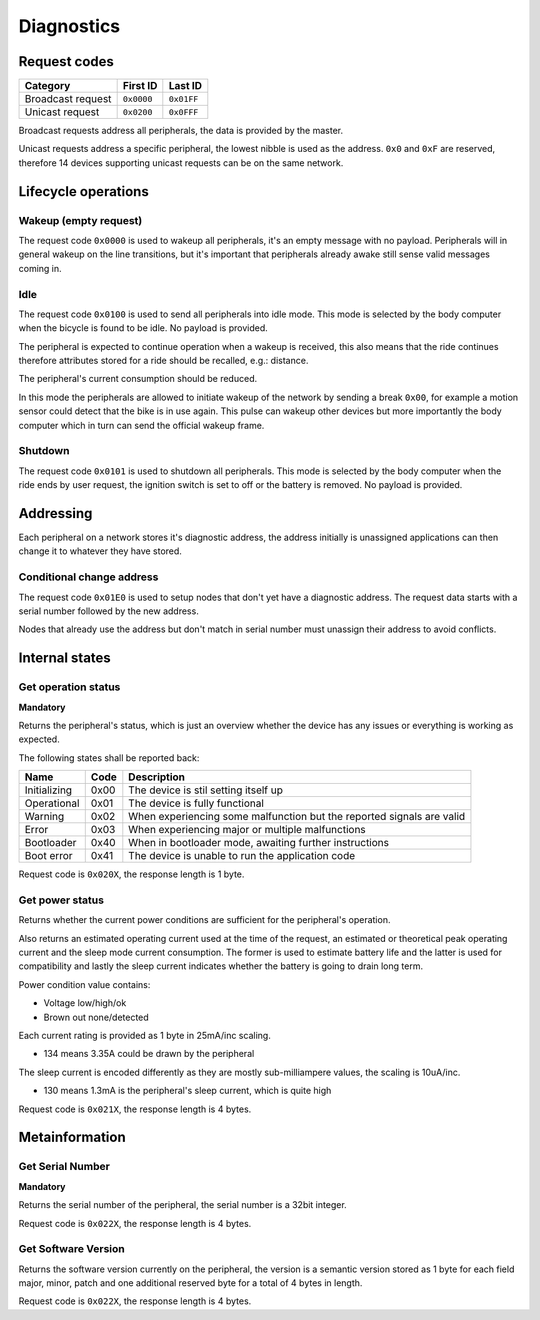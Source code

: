 Diagnostics
===========

Request codes
-------------

.. list-table::
    :header-rows: 1

    * - Category
      - First ID
      - Last ID

    * - Broadcast request
      - ``0x0000``
      - ``0x01FF``

    * - Unicast request
      - ``0x0200``
      - ``0x0FFF``

Broadcast requests address all peripherals, the data is provided by the master.

Unicast requests address a specific peripheral, the lowest nibble is used as the address.
``0x0`` and ``0xF`` are reserved, therefore 14 devices supporting unicast requests can be on the
same network.

Lifecycle operations
--------------------

Wakeup (empty request)
~~~~~~~~~~~~~~~~~~~~~~

The request code ``0x0000`` is used to wakeup all peripherals, it's an empty message with no
payload. Peripherals will in general wakeup on the line transitions, but it's important that
peripherals already awake still sense valid messages coming in.

Idle
~~~~~

The request code ``0x0100`` is used to send all peripherals into idle mode. This mode is selected
by the body computer when the bicycle is found to be idle. No payload is provided.

The peripheral is expected to continue operation when a wakeup is received, this also means that the
ride continues therefore attributes stored for a ride should be recalled, e.g.: distance.

The peripheral's current consumption should be reduced.

In this mode the peripherals are allowed to initiate wakeup of the network by sending a break
``0x00``, for example a motion sensor could detect that the bike is in use again. This pulse can
wakeup other devices but more importantly the body computer which in turn can send the official
wakeup frame.

Shutdown
~~~~~~~~

The request code ``0x0101`` is used to shutdown all peripherals. This mode is selected by the body
computer when the ride ends by user request, the ignition switch is set to off or the battery is
removed. No payload is provided.

Addressing
----------

Each peripheral on a network stores it's diagnostic address, the address initially is unassigned
applications can then change it to whatever they have stored.

Conditional change address
~~~~~~~~~~~~~~~~~~~~~~~~~~

The request code ``0x01E0`` is used to setup nodes that don't yet have a diagnostic address. The
request data starts with a serial number followed by the new address.

Nodes that already use the address but don't match in serial number must unassign their address to
avoid conflicts.

.. kroki::
    :type: packetdiag

    packetdiag {
        colwidth = 8;
        node_height = 36;

        0-31: Serial number;
        32-39: New diagnostic address;
    }

Internal states
---------------

Get operation status
~~~~~~~~~~~~~~~~~~~~

**Mandatory**

Returns the peripheral's status, which is just an overview whether the device has any issues or
everything is working as expected.

The following states shall be reported back:

.. list-table::
    :header-rows: 1

    * - Name
      - Code
      - Description

    * - Initializing
      - 0x00
      - The device is stil setting itself up

    * - Operational
      - 0x01
      - The device is fully functional

    * - Warning
      - 0x02
      - When experiencing some malfunction but the reported signals are valid

    * - Error
      - 0x03
      - When experiencing major or multiple malfunctions

    * - Bootloader
      - 0x40
      - When in bootloader mode, awaiting further instructions

    * - Boot error
      - 0x41
      - The device is unable to run the application code

Request code is ``0x020X``, the response length is 1 byte.

.. kroki::
    :type: packetdiag

    packetdiag {
        colwidth = 8;
        node_height = 36;

        0-7: Status code (0x00-0xFF);
    }

Get power status
~~~~~~~~~~~~~~~~

Returns whether the current power conditions are sufficient for the peripheral's operation.

Also returns an estimated operating current used at the time of the request, an estimated or
theoretical peak operating current and the sleep mode current consumption. The former is used to
estimate battery life and the latter is used for compatibility and lastly the sleep current
indicates whether the battery is going to drain long term.

Power condition value contains:

* Voltage low/high/ok
* Brown out none/detected

Each current rating is provided as 1 byte in 25mA/inc scaling.

* 134 means 3.35A could be drawn by the peripheral

The sleep current is encoded differently as they are mostly sub-milliampere values, the scaling is
10uA/inc.

* 130 means 1.3mA is the peripheral's sleep current, which is quite high

Request code is ``0x021X``, the response length is 4 bytes.

.. kroki::
    :type: packetdiag

    packetdiag {
        colwidth = 32;
        node_height = 36;

        0-7: U_status;
        8-15: BOD_status;
        16-23: I_operating;
        24-31: I_sleep;
    }

Metainformation
---------------

Get Serial Number
~~~~~~~~~~~~~~~~~

**Mandatory**

Returns the serial number of the peripheral, the serial number is a 32bit integer.

Request code is ``0x022X``, the response length is 4 bytes.

.. kroki::
    :type: packetdiag

    packetdiag {
        colwidth = 32;
        node_height = 36;

        0-7: Serial LSB;
        8-15: ...;
        16-23: ...;
        24-31: Serial MSB;
    }

Get Software Version
~~~~~~~~~~~~~~~~~~~~

Returns the software version currently on the peripheral, the version is a semantic version stored
as 1 byte for each field major, minor, patch and one additional reserved byte for a total of 4 bytes
in length.

Request code is ``0x022X``, the response length is 4 bytes.

.. kroki::
    :type: packetdiag

    packetdiag {
        colwidth = 32;
        node_height = 36;

        0-7: Major;
        8-15: Minor;
        16-23: Patch;
        24-31: Reserved;
    }
